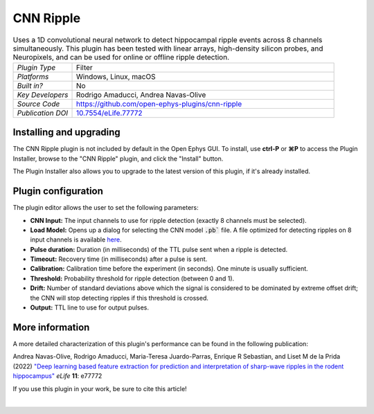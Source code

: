 .. _cnnripple:
.. role:: raw-html-m2r(raw)
   :format: html

#####################
CNN Ripple
#####################

.. image:: ../../_static/images/plugins/cnnripple/cnnripple.png
  :alt: Annotated CNN Ripple editor

.. csv-table:: Uses a 1D convolutional neural network to detect hippocampal ripple events across 8 channels simultaneously. This plugin has been tested with linear arrays, high-density silicon probes, and Neuropixels, and can be used for online or offline ripple detection.
   :widths: 18, 80

   "*Plugin Type*", "Filter"
   "*Platforms*", "Windows, Linux, macOS"
   "*Built in?*", "No"
   "*Key Developers*", "Rodrigo Amaducci, Andrea Navas-Olive"
   "*Source Code*", "https://github.com/open-ephys-plugins/cnn-ripple"
   "*Publication DOI*", "`10.7554/eLife.77772 <http://dx.doi.org/10.7554/eLife.77772>`__"

Installing and upgrading
###########################

The CNN Ripple plugin is not included by default in the Open Ephys GUI. To install, use **ctrl-P** or **⌘P** to access the Plugin Installer, browse to the "CNN Ripple" plugin, and click the "Install" button.

The Plugin Installer also allows you to upgrade to the latest version of this plugin, if it's already installed.


Plugin configuration
######################

The plugin editor allows the user to set the following parameters:

- **CNN Input:** The input channels to use for ripple detection (exactly 8 channels must be selected).

- **Load Model:** Opens up a dialog for selecting the CNN model :code:`.pb`` file. A file optimized for detecting ripples on 8 input channels is available `here <https://github.com/open-ephys-plugins/cnn-ripple/tree/master/model>`__.

- **Pulse duration:** Duration (in milliseconds) of the TTL pulse sent when a ripple is detected.

- **Timeout:** Recovery time (in milliseconds) after a pulse is sent.

- **Calibration:** Calibration time before the experiment (in seconds). One minute is usually sufficient.

- **Threshold:** Probability threshold for ripple detection (between 0 and 1).

- **Drift:** Number of standard deviations above which the signal is considered to be dominated by extreme offset drift; the CNN will stop detecting ripples if this threshold is crossed.

- **Output:** TTL line to use for output pulses.


More information
######################

A more detailed characterization of this plugin's performance can be found in the following publication:

Andrea Navas-Olive, Rodrigo Amaducci, Maria-Teresa Juardo-Parras, Enrique R Sebastian, and Liset M de la Prida (2022) `"Deep learning based feature extraction for prediction and interpretation of sharp-wave ripples in the rodent hippocampus" <https://elifesciences.org/articles/77772v1>`__ *eLife* **11**: e77772 

If you use this plugin in your work, be sure to cite this article!

|

